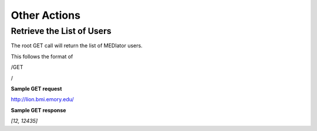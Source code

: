 *************
Other Actions
*************


Retrieve the List of Users
##########################

The root GET call will return the list of MEDIator users.

This follows the format of

/GET

/

**Sample GET request**

http://lion.bmi.emory.edu/


**Sample GET response**

*[12, 12435]*